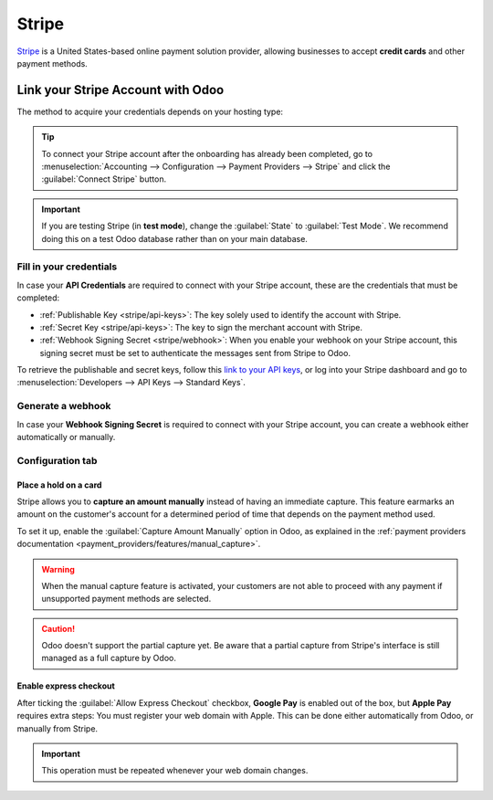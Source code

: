 ======
Stripe
======

`Stripe <https://stripe.com/>`_ is a United States-based online payment solution provider, allowing
businesses to accept **credit cards** and other payment methods.

Link your Stripe Account with Odoo
==================================

.. seealso::
   - :ref:`payment_providers/add_new`
   - :doc:`Use a Stripe payment terminal in Point of Sale
     <../../sales/point_of_sale/payment_methods/terminals/stripe>`

The method to acquire your credentials depends on your hosting type:

.. tabs::
   .. group-tab:: Odoo Online

      #. Go to the **eCommerce** or the **Sales** app and click the :guilabel:`Activate Stripe` or
         the :guilabel:`Set payments` button on the onboarding banner.
      #. Fill in the requested information and submit the form.
      #. Confirm your email address when Stripe sends you a confirmation email.
      #. At the end of the process, you are redirected to Odoo. If you submitted all the requested
         information, you are all set and your payment provider is enabled.

      .. tip::
         To use your own API keys, :ref:`activate the Developer mode <developer-mode>` and
         :ref:`enable Stripe manually <payment_providers/add_new>`. You can then :ref:`Fill in your
         credentials <stripe/api-keys>`, :ref:`generate a webhook <stripe/webhook>` and enable the
         payment provider.

   .. group-tab:: Odoo.sh or On-premise

      #. Go to the **eCommerce** or the **Sales** app and click the :guilabel:`Activate Stripe` or
         the :guilabel:`Set payments` button on the onboarding banner.
      #. Fill in the requested information and submit the form.
      #. Confirm your email address when Stripe sends you a confirmation email.
      #. At the end of the process, you are redirected to the payment provider **Stripe** in Odoo.
      #. :ref:`Fill in your credentials <stripe/api-keys>`.
      #. :ref:`Generate a webhook <stripe/webhook>`.
      #. Enable the payment provider.

.. tip::
   To connect your Stripe account after the onboarding has already been completed, go to
   :menuselection:`Accounting --> Configuration --> Payment Providers --> Stripe` and click the
   :guilabel:`Connect Stripe` button.

.. important::
   If you are testing Stripe (in **test mode**), change the :guilabel:`State` to
   :guilabel:`Test Mode`. We recommend doing this on a test Odoo database rather than on your main
   database.

.. _stripe/api-keys:

Fill in your credentials
------------------------

In case your **API Credentials** are required to connect with your Stripe account, these are the
credentials that must be completed:

- :ref:`Publishable Key <stripe/api-keys>`: The key solely used to identify the account with Stripe.
- :ref:`Secret Key <stripe/api-keys>`: The key to sign the merchant account with Stripe.
- :ref:`Webhook Signing Secret <stripe/webhook>`: When you enable your webhook on your Stripe
  account, this signing secret must be set to authenticate the messages sent from Stripe to Odoo.

To retrieve the publishable and secret keys, follow this `link to your API keys
<https://dashboard.stripe.com/account/apikeys>`_, or log into your Stripe dashboard and go to
:menuselection:`Developers --> API Keys --> Standard Keys`.

.. _stripe/webhook:

Generate a webhook
------------------

In case your **Webhook Signing Secret** is required to connect with your Stripe account, you can
create a webhook either automatically or manually.

.. tabs::
   .. tab:: Manage the webhook automatically

      Make sure your :ref:`Publishable and Secret keys <stripe/api-keys>` are filled in, then click
      the :guilabel:`Generate your Webhook` button.

      .. tip::
         To update the webhook, click once again the :guilabel:`Generate your Webhook` button.

   .. tab:: Manage the webhook manually

      Visit the `webhooks page on Stripe <https://dashboard.stripe.com/webhooks>`_, or log into your
      Stripe dashboard and go to :menuselection:`Developers --> Webhooks`. Then, click
      :guilabel:`Add endpoint` and insert the following data in the
      :guilabel:`Listen to Stripe events` form:

      - | In the :guilabel:`Endpoint URL` field, enter your Odoo database's URL followed by
          `/payment/stripe/webhook`.
        | For example: `https://yourcompany.odoo.com/payment/stripe/webhook`
      - At the bottom of the form, click :guilabel:`+ Select events`, then:

        - In the :guilabel:`Charge` section, select :guilabel:`charge.refunded` and
          :guilabel:`charge.refund.updated`.
        - In the :guilabel:`Payment Intent` section, select
          :guilabel:`payment_intent.amount_capturable_updated`,
          :guilabel:`payment_intent.payment_failed`, :guilabel:`payment_intent.processing` and
          :guilabel:`payment_intent.succeeded`.
        - In the :guilabel:`Setup Intent` section, select :guilabel:`setup_intent.succeeded`.
        - In the :guilabel:`Charge` section, select :guilabel:`charge.refunded` and
          :guilabel:`charge.refund.updated`.

        .. note::
           It is possible to select other events, but they are currently not processed by Odoo.

      Once you have selected the events, click :guilabel:`Add events`, then :guilabel:`Add endpoint`
      to generate your webhook. Click :guilabel:`Reveal` to display your signing secret.

      .. tip::
         To update an existing webhook, click on it. Then, click the three dots at the right side
         of the **Webhook URL** and select :guilabel:`Update details`.

Configuration tab
-----------------

.. _stripe/manual-capture:

Place a hold on a card
~~~~~~~~~~~~~~~~~~~~~~

Stripe allows you to **capture an amount manually** instead of having an immediate capture. This
feature earmarks an amount on the customer's account for a determined period of time that depends on
the payment method used.

To set it up, enable the :guilabel:`Capture Amount Manually` option in Odoo, as explained in the
:ref:`payment providers documentation <payment_providers/features/manual_capture>`.

.. warning::
   When the manual capture feature is activated, your customers are not able to proceed with any
   payment if unsupported payment methods are selected.

.. caution::
   Odoo doesn't support the partial capture yet. Be aware that a partial capture from Stripe's
   interface is still managed as a full capture by Odoo.

.. seealso::
   - :doc:`../payment_providers`

.. _stripe/express-checkout:

Enable express checkout
~~~~~~~~~~~~~~~~~~~~~~~

After ticking the :guilabel:`Allow Express Checkout` checkbox, **Google Pay** is enabled out of the
box, but **Apple Pay** requires extra steps: You must register your web domain with Apple. This can
be done either automatically from Odoo, or manually from Stripe.

.. tabs::
  .. tab:: Register automatically from Odoo

     #. Navigate to your payment provider and make sure that it is :guilabel:`enabled`.
     #. Go to the :guilabel:`Configuration` tab and click the :guilabel:`Enable Apple Pay`
        button. A notification shows that the web domain was successfully registered with Apple.

  .. tab:: Register manually from Stripe

     Visit the `Apple pay web domains page on Stripe
     <https://dashboard.stripe.com/settings/payments/apple_pay>`_, or log into your Stripe
     dashboard and go to :menuselection:`Settings --> Payments methods --> Apple Pay --> Configure
     --> Web domains`. Then, click :guilabel:`Add new domain` and insert the web domain of your
     Odoo database into the pop-up form. Odoo already hosts the verification file of Stripe. Click
     :guilabel:`Add` to register your web domain with Apple.

.. important::
   This operation must be repeated whenever your web domain changes.

.. seealso::
   - :ref:`payment_providers/features/express_checkout`
